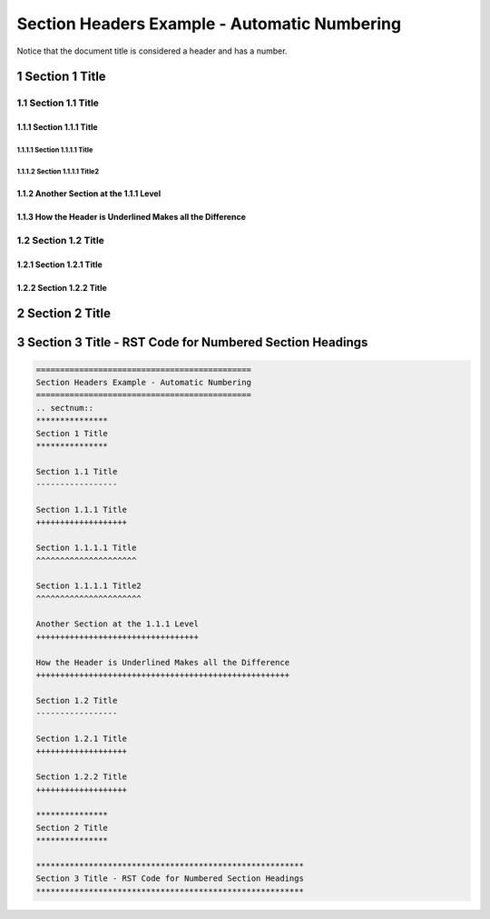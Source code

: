 .. ===============LICENSE_START=======================================================
.. Acumos CC-BY-4.0
.. ===================================================================================
.. Copyright (C) 2018 <YOUR COMPANY NAME>. All rights reserved.
.. ===================================================================================
.. This Acumos documentation file is distributed by <YOUR COMPANY NAME>
.. under the Creative Commons Attribution 4.0 International License (the "License");
.. you may not use this file except in compliance with the License.
.. You may obtain a copy of the License at
..
..      http://creativecommons.org/licenses/by/4.0
..
.. This file is distributed on an "AS IS" BASIS,
.. WITHOUT WARRANTIES OR CONDITIONS OF ANY KIND, either express or implied.
.. See the License for the specific language governing permissions and
.. limitations under the License.
.. ===============LICENSE_END=========================================================

.. _numbered-headers:

=============================================
Section Headers Example - Automatic Numbering
=============================================
Notice that the document title is considered a header and has a number.

.. sectnum::

***************
Section 1 Title
***************

Section 1.1 Title
-----------------

Section 1.1.1 Title
+++++++++++++++++++

Section 1.1.1.1 Title
^^^^^^^^^^^^^^^^^^^^^

Section 1.1.1.1 Title2
^^^^^^^^^^^^^^^^^^^^^^

Another Section at the 1.1.1 Level
++++++++++++++++++++++++++++++++++

How the Header is Underlined Makes all the Difference
+++++++++++++++++++++++++++++++++++++++++++++++++++++

Section 1.2 Title
-----------------

Section 1.2.1 Title
+++++++++++++++++++

Section 1.2.2 Title
+++++++++++++++++++

***************
Section 2 Title
***************

********************************************************
Section 3 Title - RST Code for Numbered Section Headings
********************************************************

.. code:: RST

    =============================================
    Section Headers Example - Automatic Numbering
    =============================================
    .. sectnum::
    ***************
    Section 1 Title
    ***************

    Section 1.1 Title
    -----------------

    Section 1.1.1 Title
    +++++++++++++++++++

    Section 1.1.1.1 Title
    ^^^^^^^^^^^^^^^^^^^^^

    Section 1.1.1.1 Title2
    ^^^^^^^^^^^^^^^^^^^^^^

    Another Section at the 1.1.1 Level
    ++++++++++++++++++++++++++++++++++

    How the Header is Underlined Makes all the Difference
    +++++++++++++++++++++++++++++++++++++++++++++++++++++

    Section 1.2 Title
    -----------------

    Section 1.2.1 Title
    +++++++++++++++++++

    Section 1.2.2 Title
    +++++++++++++++++++

    ***************
    Section 2 Title
    ***************

    ********************************************************
    Section 3 Title - RST Code for Numbered Section Headings
    ********************************************************